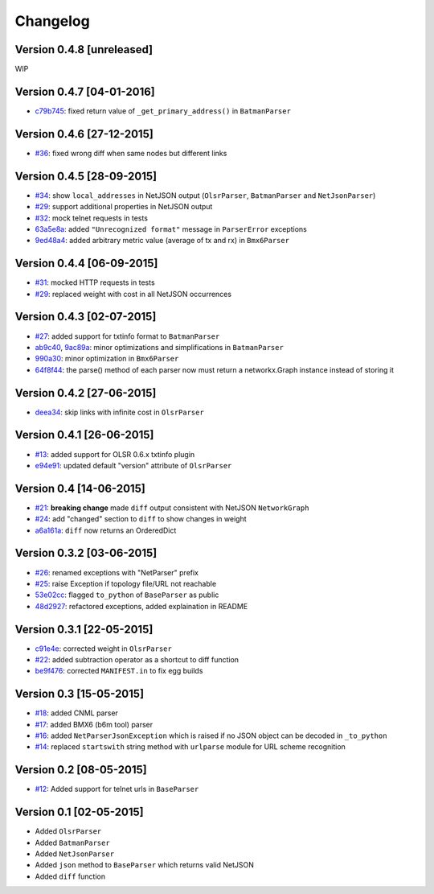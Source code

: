 Changelog
=========

Version 0.4.8 [unreleased]
--------------------------

WIP

Version 0.4.7 [04-01-2016]
--------------------------

- `c79b745 <https://github.com/ninuxorg/netdiff/commit/c79b745>`_: fixed return value of ``_get_primary_address()`` in ``BatmanParser``

Version 0.4.6 [27-12-2015]
--------------------------

- `#36 <https://github.com/ninuxorg/netdiff/issues/36>`_: fixed wrong diff when same nodes but different links

Version 0.4.5 [28-09-2015]
--------------------------

- `#34 <https://github.com/ninuxorg/netdiff/issues/34>`_: show ``local_addresses`` in NetJSON output (``OlsrParser``, ``BatmanParser`` and ``NetJsonParser``)
- `#29 <https://github.com/ninuxorg/netdiff/issues/29>`_: support additional properties in NetJSON output
- `#32 <https://github.com/ninuxorg/netdiff/issues/32>`_: mock telnet requests in tests
- `63a5e8a <https://github.com/ninuxorg/netdiff/commit/63a5e8a>`_: added ``"Unrecognized format"`` message in ``ParserError`` exceptions
- `9ed48a4 <https://github.com/ninuxorg/netdiff/commit/9ed48a4>`_: added arbitrary metric value (average of tx and rx) in ``Bmx6Parser``

Version 0.4.4 [06-09-2015]
--------------------------

- `#31 <https://github.com/ninuxorg/netdiff/issues/31>`_: mocked HTTP requests in tests
- `#29 <https://github.com/ninuxorg/netdiff/issues/28>`_: replaced weight with cost in all NetJSON occurrences

Version 0.4.3 [02-07-2015]
--------------------------

- `#27 <https://github.com/ninuxorg/netdiff/issues/27>`_: added support for txtinfo format to ``BatmanParser``
- `ab9c40 <https://github.com/ninuxorg/netdiff/commit/ab9c40>`_, `9ac89a <https://github.com/ninuxorg/netdiff/commit/9ac89a>`_: minor optimizations and simplifications in ``BatmanParser``
- `990a30 <https://github.com/ninuxorg/netdiff/commit/990a30>`_: minor optimization in ``Bmx6Parser``
- `64f8f44 <https://github.com/ninuxorg/netdiff/commit/64f8f44>`_: the parse() method of each parser now must return a networkx.Graph instance instead of storing it

Version 0.4.2 [27-06-2015]
--------------------------

- `deea34 <https://github.com/ninuxorg/netdiff/commit/deea34>`_: skip links with infinite cost in ``OlsrParser``

Version 0.4.1 [26-06-2015]
--------------------------

- `#13 <https://github.com/ninuxorg/netdiff/issues/13>`_: added support for OLSR 0.6.x txtinfo plugin
- `e94e91 <https://github.com/ninuxorg/netdiff/commit/e94e91>`_: updated default "version" attribute of ``OlsrParser``

Version 0.4 [14-06-2015]
------------------------

- `#21 <https://github.com/ninuxorg/netdiff/issues/21>`_: **breaking change** made ``diff`` output consistent with NetJSON ``NetworkGraph``
- `#24 <https://github.com/ninuxorg/netdiff/issues/24>`_: add "changed" section to ``diff`` to show changes in weight
- `a6a161a <https://github.com/ninuxorg/netdiff/commit/a6a161a>`_: ``diff`` now returns an OrderedDict

Version 0.3.2 [03-06-2015]
--------------------------

- `#26 <https://github.com/ninuxorg/netdiff/issues/26>`_: renamed exceptions with "NetParser" prefix
- `#25 <https://github.com/ninuxorg/netdiff/issues/25>`_: raise Exception if topology file/URL not reachable
- `53e02cc <https://github.com/ninuxorg/netdiff/commit/53e02cc>`_: flagged ``to_python`` of ``BaseParser`` as public
- `48d2927 <https://github.com/ninuxorg/netdiff/commit/48d2927>`_: refactored exceptions, added explaination in README

Version 0.3.1 [22-05-2015]
--------------------------

- `c91e4e <https://github.com/ninuxorg/netdiff/commit/c91e4e48917c6503fc490e725da1574cb5c549fe>`_: corrected weight in ``OlsrParser``
- `#22 <https://github.com/ninuxorg/netdiff/pull/22>`_: added subtraction operator as a shortcut to diff function
- `be9f476 <https://github.com/ninuxorg/netdiff/commit/be9f476>`_: corrected ``MANIFEST.in`` to fix egg builds

Version 0.3 [15-05-2015]
------------------------

- `#18 <https://github.com/ninuxorg/netdiff/pull/18>`_: added CNML parser
- `#17 <https://github.com/ninuxorg/netdiff/pull/17>`_: added BMX6 (b6m tool) parser
- `#16 <https://github.com/ninuxorg/netdiff/pull/16>`_: added ``NetParserJsonException`` which is raised if no JSON object can be decoded in ``_to_python``
- `#14 <https://github.com/ninuxorg/netdiff/pull/14>`_: replaced ``startswith`` string method with ``urlparse`` module for URL scheme recognition

Version 0.2 [08-05-2015]
------------------------

- `#12 <https://github.com/ninuxorg/netdiff/pull/12>`_: Added support for telnet urls in ``BaseParser``

Version 0.1 [02-05-2015]
------------------------

- Added ``OlsrParser``
- Added ``BatmanParser``
- Added ``NetJsonParser``
- Added ``json`` method to ``BaseParser`` which returns valid NetJSON
- Added ``diff`` function
